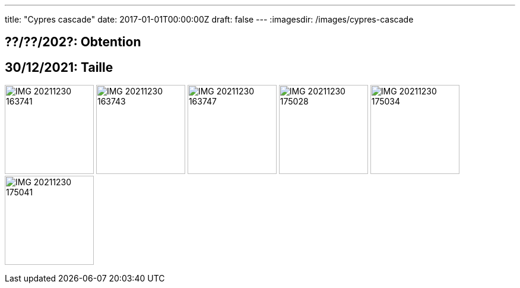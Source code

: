 ---
title: "Cypres cascade"
date: 2017-01-01T00:00:00Z
draft: false
---
:imagesdir: /images/cypres-cascade

:toc:
:toclevels: 4


== ??/??/202?: Obtention

== 30/12/2021: Taille

image:IMG_20211230_163741.jpg[width=150px]
image:IMG_20211230_163743.jpg[width=150px]
image:IMG_20211230_163747.jpg[width=150px]
image:IMG_20211230_175028.jpg[width=150px]
image:IMG_20211230_175034.jpg[width=150px]
image:IMG_20211230_175041.jpg[width=150px]